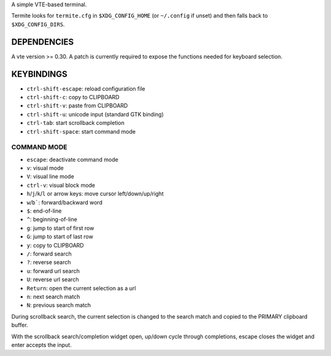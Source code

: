 A simple VTE-based terminal.

Termite looks for ``termite.cfg`` in ``$XDG_CONFIG_HOME`` (or ``~/.config`` if
unset) and then falls back to ``$XDG_CONFIG_DIRS``.

DEPENDENCIES
============

A vte version >= 0.30. A patch is currently required to expose the
functions needed for keyboard selection.

KEYBINDINGS
===========

* ``ctrl-shift-escape``: reload configuration file
* ``ctrl-shift-c``: copy to CLIPBOARD
* ``ctrl-shift-v``: paste from CLIPBOARD
* ``ctrl-shift-u``: unicode input (standard GTK binding)
* ``ctrl-tab``: start scrollback completion
* ``ctrl-shift-space``: start command mode

COMMAND MODE
-------------------

* ``escape``: deactivate command mode
* ``v``: visual mode
* ``V``: visual line mode
* ``ctrl-v``: visual block mode
* ``h``/``j``/``k``/``l`` or arrow keys: move cursor left/down/up/right
* ``w``/``b```: forward/backward word
* ``$``: end-of-line
* ``^``: beginning-of-line
* ``g``: jump to start of first row
* ``G``: jump to start of last row
* ``y``: copy to CLIPBOARD
* ``/``: forward search
* ``?``: reverse search
* ``u``: forward url search
* ``U``: reverse url search
* ``Return``: open the current selection as a url
* ``n``: next search match
* ``N``: previous search match

During scrollback search, the current selection is changed to the search match
and copied to the PRIMARY clipboard buffer.

With the scrollback search/completion widget open, up/down cycle through
completions, escape closes the widget and enter accepts the input.
